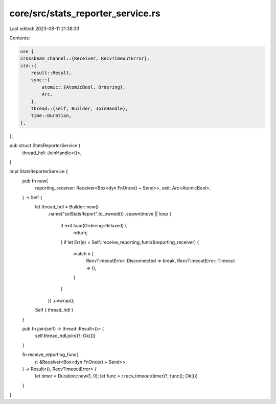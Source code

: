 core/src/stats_reporter_service.rs
==================================

Last edited: 2023-08-11 21:38:33

Contents:

.. code-block:: rs

    use {
    crossbeam_channel::{Receiver, RecvTimeoutError},
    std::{
        result::Result,
        sync::{
            atomic::{AtomicBool, Ordering},
            Arc,
        },
        thread::{self, Builder, JoinHandle},
        time::Duration,
    },
};

pub struct StatsReporterService {
    thread_hdl: JoinHandle<()>,
}

impl StatsReporterService {
    pub fn new(
        reporting_receiver: Receiver<Box<dyn FnOnce() + Send>>,
        exit: Arc<AtomicBool>,
    ) -> Self {
        let thread_hdl = Builder::new()
            .name("solStatsReport".to_owned())
            .spawn(move || loop {
                if exit.load(Ordering::Relaxed) {
                    return;
                }
                if let Err(e) = Self::receive_reporting_func(&reporting_receiver) {
                    match e {
                        RecvTimeoutError::Disconnected => break,
                        RecvTimeoutError::Timeout => (),
                    }
                }
            })
            .unwrap();

        Self { thread_hdl }
    }

    pub fn join(self) -> thread::Result<()> {
        self.thread_hdl.join()?;
        Ok(())
    }

    fn receive_reporting_func(
        r: &Receiver<Box<dyn FnOnce() + Send>>,
    ) -> Result<(), RecvTimeoutError> {
        let timer = Duration::new(1, 0);
        let func = r.recv_timeout(timer)?;
        func();
        Ok(())
    }
}


